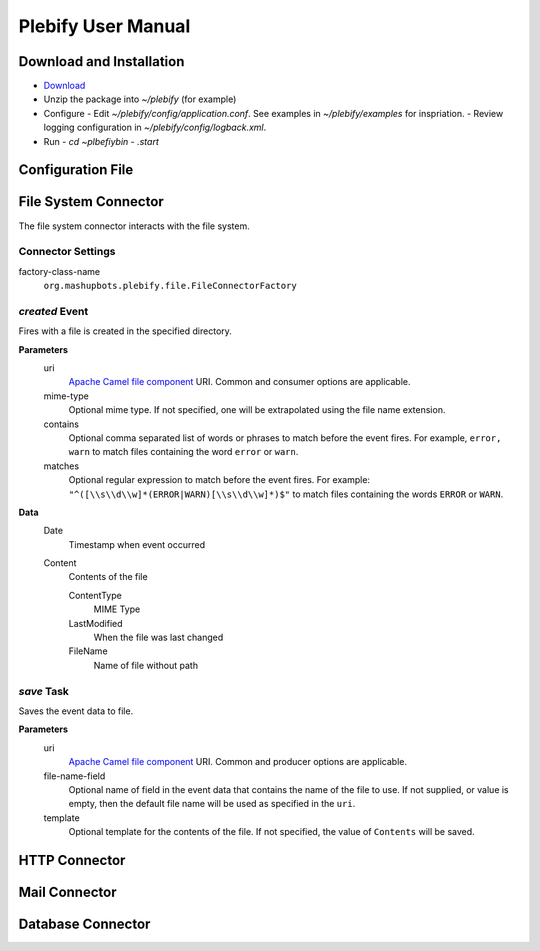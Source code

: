 Plebify User Manual
*******************

Download and Installation
=========================
- `Download <https://github.com/mashupbots/plebify/downloads>`_

- Unzip the package into `~/plebify` (for example)

- Configure
  - Edit `~/plebify/config/application.conf`. See examples in `~/plebify/examples` for inspriation.
  - Review logging configuration in `~/plebify/config/logback.xml`.

- Run
  - `cd ~\plbefiy\bin`
  - `.\start`


Configuration File
==================





File System Connector
=========================

The file system connector interacts with the file system.


Connector Settings
------------------

factory-class-name
  ``org.mashupbots.plebify.file.FileConnectorFactory``


`created` Event
---------------
Fires with a file is created in the specified directory.

**Parameters**
  uri
    `Apache Camel file component <http://camel.apache.org/file2.html>`_ URI. Common and consumer options are
    applicable.

  mime-type
    Optional mime type. If not specified, one will be extrapolated using the file name extension.

  contains
    Optional comma separated list of words or phrases to match before the event fires. For example,
    ``error, warn`` to match files containing the word ``error`` or ``warn``.

  matches
    Optional regular expression to match before the event fires. For example:
    ``"^([\\s\\d\\w]*(ERROR|WARN)[\\s\\d\\w]*)$"`` to match files containing the words ``ERROR`` or ``WARN``.

**Data**
  Date
    Timestamp when event occurred

  Content
    Contents of the file

    ContentType
      MIME Type

    LastModified
      When the file was last changed

    FileName
      Name of file without path


`save` Task
-----------
Saves the event data to file.

**Parameters**
  uri
    `Apache Camel file component <http://camel.apache.org/file2.html>`_ URI. Common and producer options are
    applicable.

  file-name-field
    Optional name of field in the event data that contains the name of the file to use. If not supplied, or 
    value is empty, then the default file name will be used as specified in the ``uri``.

  template
    Optional template for the contents of the file. If not specified, the value of ``Contents`` will be saved.



HTTP Connector
==============


Mail Connector
==============


Database Connector
==================


